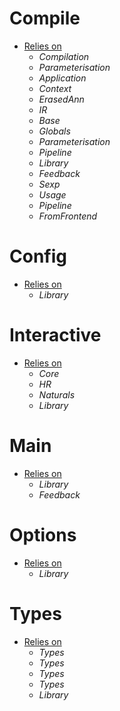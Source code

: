 * Compile
- _Relies on_
  + [[Compilation]]
  + [[Parameterisation]]
  + [[Application]]
  + [[Context]]
  + [[ErasedAnn]]
  + [[IR]]
  + [[Base]]
  + [[Globals]]
  + [[Parameterisation]]
  + [[Pipeline]]
  + [[Library]]
  + [[Feedback]]
  + [[Sexp]]
  + [[Usage]]
  + [[Pipeline]]
  + [[FromFrontend]]
* Config
- _Relies on_
  + [[Library]]
* Interactive
- _Relies on_
  + [[Core]]
  + [[HR]]
  + [[Naturals]]
  + [[Library]]
* Main
- _Relies on_
  + [[Library]]
  + [[Feedback]]
* Options
- _Relies on_
  + [[Library]]
* Types
- _Relies on_
  + [[Types]]
  + [[Types]]
  + [[Types]]
  + [[Types]]
  + [[Library]]
